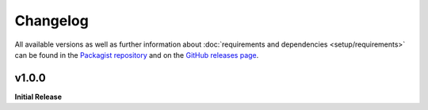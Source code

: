 .. title:: Changelog

Changelog
#########

.. sidebar:: Table of Contents
  .. contents::

All available versions as well as further information about :doc:`requirements and dependencies <setup/requirements>`
can be found in the `Packagist repository <https://packagist.org/packages/opencultureconsulting/oai-pmh2>`_ and on the
`GitHub releases page <https://github.com/opencultureconsulting/oai-pmh2/releases>`_.

v1.0.0
======

**Initial Release**
